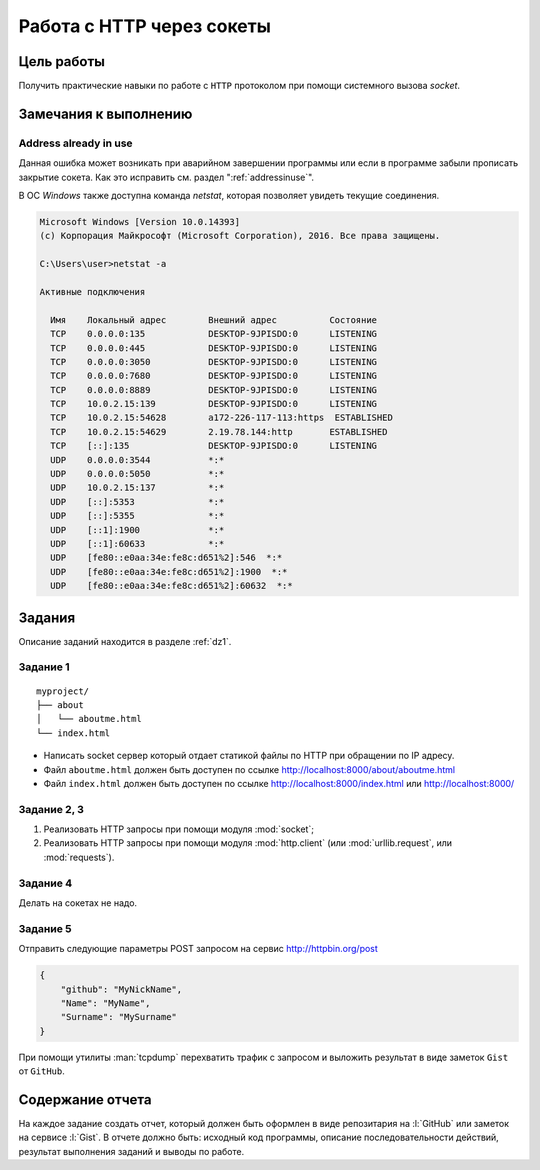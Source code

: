 Работа с HTTP через сокеты
==========================

Цель работы
-----------

Получить практические навыки по работе с ``HTTP`` протоколом при помощи
системного вызова `socket`.


Замечания к выполнению
----------------------

Address already in use
^^^^^^^^^^^^^^^^^^^^^^

Данная ошибка может возникать при аварийном завершении программы или если в
программе забыли прописать закрытие сокета. Как это исправить см. раздел
":ref:`addressinuse`".

В ОС `Windows` также доступна команда `netstat`, которая позволяет увидеть
текущие соединения.

.. code-block:: bash

    Microsoft Windows [Version 10.0.14393]
    (c) Корпорация Майкрософт (Microsoft Corporation), 2016. Все права защищены.

    C:\Users\user>netstat -a

    Активные подключения

      Имя    Локальный адрес        Внешний адрес          Состояние
      TCP    0.0.0.0:135            DESKTOP-9JPISDO:0      LISTENING
      TCP    0.0.0.0:445            DESKTOP-9JPISDO:0      LISTENING
      TCP    0.0.0.0:3050           DESKTOP-9JPISDO:0      LISTENING
      TCP    0.0.0.0:7680           DESKTOP-9JPISDO:0      LISTENING
      TCP    0.0.0.0:8889           DESKTOP-9JPISDO:0      LISTENING
      TCP    10.0.2.15:139          DESKTOP-9JPISDO:0      LISTENING
      TCP    10.0.2.15:54628        a172-226-117-113:https  ESTABLISHED
      TCP    10.0.2.15:54629        2.19.78.144:http       ESTABLISHED
      TCP    [::]:135               DESKTOP-9JPISDO:0      LISTENING
      UDP    0.0.0.0:3544           *:*
      UDP    0.0.0.0:5050           *:*
      UDP    10.0.2.15:137          *:*
      UDP    [::]:5353              *:*
      UDP    [::]:5355              *:*
      UDP    [::1]:1900             *:*
      UDP    [::1]:60633            *:*
      UDP    [fe80::e0aa:34e:fe8c:d651%2]:546  *:*
      UDP    [fe80::e0aa:34e:fe8c:d651%2]:1900  *:*
      UDP    [fe80::e0aa:34e:fe8c:d651%2]:60632  *:*

Задания
-------

Описание заданий находится в разделе :ref:`dz1`.

Задание 1
^^^^^^^^^

.. seealso::

   * http://ruslanspivak.com/lsbaws-part1/

::

   myproject/
   ├── about
   │   └── aboutme.html
   └── index.html

* Написать socket сервер который отдает статикой файлы по HTTP при
  обращении по IP адресу.
* Файл ``aboutme.html`` должен быть доступен по ссылке
  http://localhost:8000/about/aboutme.html
* Файл ``index.html`` должен быть доступен по ссылке
  http://localhost:8000/index.html или http://localhost:8000/

Задание 2, 3
^^^^^^^^^^^^

#. Реализовать HTTP запросы при помощи модуля :mod:`socket`;
#. Реализовать HTTP запросы при помощи модуля :mod:`http.client`
   (или :mod:`urllib.request`, или :mod:`requests`).

Задание 4
^^^^^^^^^

Делать на сокетах не надо.

Задание 5
^^^^^^^^^

.. seealso::

    http://www.tcpdump.org/

Отправить следующие параметры POST запросом на сервис http://httpbin.org/post

.. code-block:: json

   {
       "github": "MyNickName",
       "Name": "MyName",
       "Surname": "MySurname"
   }

При помощи утилиты :man:`tcpdump` перехватить трафик с запросом и выложить
результат в виде заметок ``Gist`` от ``GitHub``.

Содержание отчета
-----------------

На каждое задание создать отчет, который должен быть оформлен в виде
репозитария на :l:`GitHub` или заметок на сервисе :l:`Gist`. В отчете должно
быть: исходный код программы, описание последовательности действий, результат
выполнения заданий и выводы по работе.

